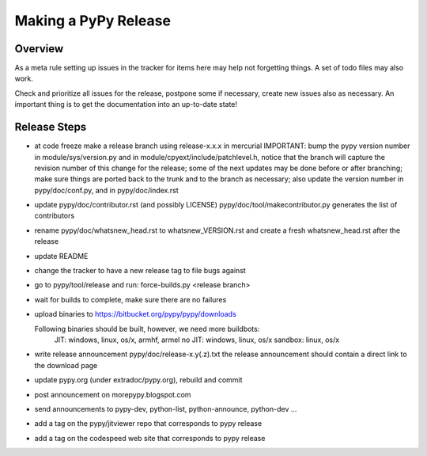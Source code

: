 Making a PyPy Release
=====================

Overview
--------

As a meta rule setting up issues in the tracker for items here may help not
forgetting things. A set of todo files may also work.

Check and prioritize all issues for the release, postpone some if necessary,
create new  issues also as necessary. An important thing is to get
the documentation into an up-to-date state!


Release Steps
-------------

* at code freeze make a release branch using release-x.x.x in mercurial
  IMPORTANT: bump the
  pypy version number in module/sys/version.py and in
  module/cpyext/include/patchlevel.h, notice that the branch
  will capture the revision number of this change for the release;
  some of the next updates may be done before or after branching; make
  sure things are ported back to the trunk and to the branch as
  necessary; also update the version number in pypy/doc/conf.py,
  and in pypy/doc/index.rst
* update pypy/doc/contributor.rst (and possibly LICENSE)
  pypy/doc/tool/makecontributor.py generates the list of contributors
* rename pypy/doc/whatsnew_head.rst to whatsnew_VERSION.rst
  and create a fresh whatsnew_head.rst after the release
* update README
* change the tracker to have a new release tag to file bugs against
* go to pypy/tool/release and run:
  force-builds.py <release branch>
* wait for builds to complete, make sure there are no failures
* upload binaries to https://bitbucket.org/pypy/pypy/downloads

  Following binaries should be built, however, we need more buildbots:
    JIT: windows, linux, os/x, armhf, armel
    no JIT: windows, linux, os/x
    sandbox: linux, os/x

* write release announcement pypy/doc/release-x.y(.z).txt
  the release announcement should contain a direct link to the download page
* update pypy.org (under extradoc/pypy.org), rebuild and commit

* post announcement on morepypy.blogspot.com
* send announcements to pypy-dev, python-list,
  python-announce, python-dev ...

* add a tag on the pypy/jitviewer repo that corresponds to pypy release
* add a tag on the codespeed web site that corresponds to pypy release

